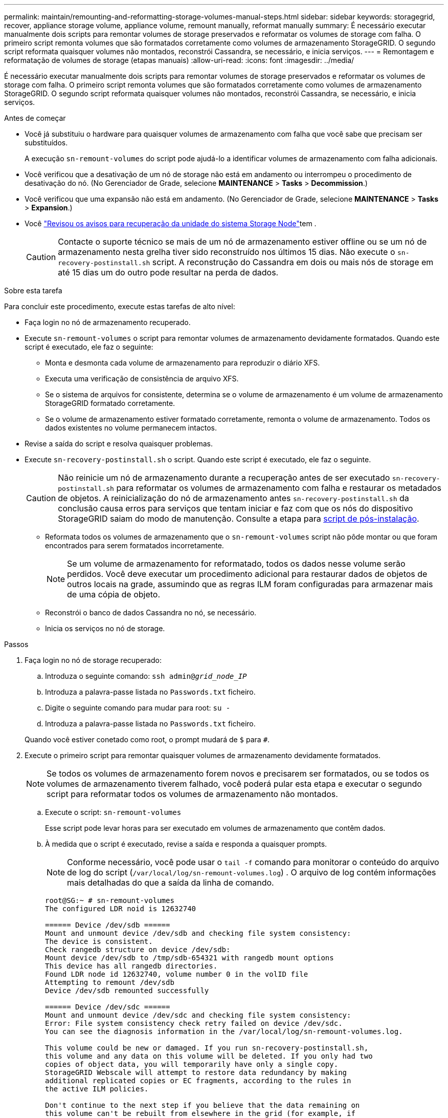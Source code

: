 ---
permalink: maintain/remounting-and-reformatting-storage-volumes-manual-steps.html 
sidebar: sidebar 
keywords: storagegrid, recover, appliance storage volume, appliance volume, remount manually, reformat manually 
summary: É necessário executar manualmente dois scripts para remontar volumes de storage preservados e reformatar os volumes de storage com falha. O primeiro script remonta volumes que são formatados corretamente como volumes de armazenamento StorageGRID. O segundo script reformata quaisquer volumes não montados, reconstrói Cassandra, se necessário, e inicia serviços. 
---
= Remontagem e reformatação de volumes de storage (etapas manuais)
:allow-uri-read: 
:icons: font
:imagesdir: ../media/


[role="lead"]
É necessário executar manualmente dois scripts para remontar volumes de storage preservados e reformatar os volumes de storage com falha. O primeiro script remonta volumes que são formatados corretamente como volumes de armazenamento StorageGRID. O segundo script reformata quaisquer volumes não montados, reconstrói Cassandra, se necessário, e inicia serviços.

.Antes de começar
* Você já substituiu o hardware para quaisquer volumes de armazenamento com falha que você sabe que precisam ser substituídos.
+
A execução `sn-remount-volumes` do script pode ajudá-lo a identificar volumes de armazenamento com falha adicionais.

* Você verificou que a desativação de um nó de storage não está em andamento ou interrompeu o procedimento de desativação do nó. (No Gerenciador de Grade, selecione *MAINTENANCE* > *Tasks* > *Decommission*.)
* Você verificou que uma expansão não está em andamento. (No Gerenciador de Grade, selecione *MAINTENANCE* > *Tasks* > *Expansion*.)
* Você link:reviewing-warnings-for-system-drive-recovery.html["Revisou os avisos para recuperação da unidade do sistema Storage Node"]tem .
+

CAUTION: Contacte o suporte técnico se mais de um nó de armazenamento estiver offline ou se um nó de armazenamento nesta grelha tiver sido reconstruído nos últimos 15 dias. Não execute o `sn-recovery-postinstall.sh` script. A reconstrução do Cassandra em dois ou mais nós de storage em até 15 dias um do outro pode resultar na perda de dados.



.Sobre esta tarefa
Para concluir este procedimento, execute estas tarefas de alto nível:

* Faça login no nó de armazenamento recuperado.
* Execute `sn-remount-volumes` o script para remontar volumes de armazenamento devidamente formatados. Quando este script é executado, ele faz o seguinte:
+
** Monta e desmonta cada volume de armazenamento para reproduzir o diário XFS.
** Executa uma verificação de consistência de arquivo XFS.
** Se o sistema de arquivos for consistente, determina se o volume de armazenamento é um volume de armazenamento StorageGRID formatado corretamente.
** Se o volume de armazenamento estiver formatado corretamente, remonta o volume de armazenamento. Todos os dados existentes no volume permanecem intactos.


* Revise a saída do script e resolva quaisquer problemas.
* Execute `sn-recovery-postinstall.sh` o script. Quando este script é executado, ele faz o seguinte.
+

CAUTION: Não reinicie um nó de armazenamento durante a recuperação antes de ser executado `sn-recovery-postinstall.sh` para reformatar os volumes de armazenamento com falha e restaurar os metadados de objetos. A reinicialização do nó de armazenamento antes `sn-recovery-postinstall.sh` da conclusão causa erros para serviços que tentam iniciar e faz com que os nós do dispositivo StorageGRID saiam do modo de manutenção. Consulte a etapa para <<post-install-script-step,script de pós-instalação>>.

+
** Reformata todos os volumes de armazenamento que o `sn-remount-volumes` script não pôde montar ou que foram encontrados para serem formatados incorretamente.
+

NOTE: Se um volume de armazenamento for reformatado, todos os dados nesse volume serão perdidos. Você deve executar um procedimento adicional para restaurar dados de objetos de outros locais na grade, assumindo que as regras ILM foram configuradas para armazenar mais de uma cópia de objeto.

** Reconstrói o banco de dados Cassandra no nó, se necessário.
** Inicia os serviços no nó de storage.




.Passos
. Faça login no nó de storage recuperado:
+
.. Introduza o seguinte comando: `ssh admin@_grid_node_IP_`
.. Introduza a palavra-passe listada no `Passwords.txt` ficheiro.
.. Digite o seguinte comando para mudar para root: `su -`
.. Introduza a palavra-passe listada no `Passwords.txt` ficheiro.


+
Quando você estiver conetado como root, o prompt mudará de `$` para `#`.

. Execute o primeiro script para remontar quaisquer volumes de armazenamento devidamente formatados.
+

NOTE: Se todos os volumes de armazenamento forem novos e precisarem ser formatados, ou se todos os volumes de armazenamento tiverem falhado, você poderá pular esta etapa e executar o segundo script para reformatar todos os volumes de armazenamento não montados.

+
.. Execute o script: `sn-remount-volumes`
+
Esse script pode levar horas para ser executado em volumes de armazenamento que contêm dados.

.. À medida que o script é executado, revise a saída e responda a quaisquer prompts.
+

NOTE: Conforme necessário, você pode usar o `tail -f` comando para monitorar o conteúdo do arquivo de log do script (`/var/local/log/sn-remount-volumes.log`) . O arquivo de log contém informações mais detalhadas do que a saída da linha de comando.

+
[listing]
----
root@SG:~ # sn-remount-volumes
The configured LDR noid is 12632740

====== Device /dev/sdb ======
Mount and unmount device /dev/sdb and checking file system consistency:
The device is consistent.
Check rangedb structure on device /dev/sdb:
Mount device /dev/sdb to /tmp/sdb-654321 with rangedb mount options
This device has all rangedb directories.
Found LDR node id 12632740, volume number 0 in the volID file
Attempting to remount /dev/sdb
Device /dev/sdb remounted successfully

====== Device /dev/sdc ======
Mount and unmount device /dev/sdc and checking file system consistency:
Error: File system consistency check retry failed on device /dev/sdc.
You can see the diagnosis information in the /var/local/log/sn-remount-volumes.log.

This volume could be new or damaged. If you run sn-recovery-postinstall.sh,
this volume and any data on this volume will be deleted. If you only had two
copies of object data, you will temporarily have only a single copy.
StorageGRID Webscale will attempt to restore data redundancy by making
additional replicated copies or EC fragments, according to the rules in
the active ILM policies.

Don't continue to the next step if you believe that the data remaining on
this volume can't be rebuilt from elsewhere in the grid (for example, if
your ILM policy uses a rule that makes only one copy or if volumes have
failed on multiple nodes). Instead, contact support to determine how to
recover your data.

====== Device /dev/sdd ======
Mount and unmount device /dev/sdd and checking file system consistency:
Failed to mount device /dev/sdd
This device could be an uninitialized disk or has corrupted superblock.
File system check might take a long time. Do you want to continue? (y or n) [y/N]? y

Error: File system consistency check retry failed on device /dev/sdd.
You can see the diagnosis information in the /var/local/log/sn-remount-volumes.log.

This volume could be new or damaged. If you run sn-recovery-postinstall.sh,
this volume and any data on this volume will be deleted. If you only had two
copies of object data, you will temporarily have only a single copy.
StorageGRID Webscale will attempt to restore data redundancy by making
additional replicated copies or EC fragments, according to the rules in
the active ILM policies.

Don't continue to the next step if you believe that the data remaining on
this volume can't be rebuilt from elsewhere in the grid (for example, if
your ILM policy uses a rule that makes only one copy or if volumes have
failed on multiple nodes). Instead, contact support to determine how to
recover your data.

====== Device /dev/sde ======
Mount and unmount device /dev/sde and checking file system consistency:
The device is consistent.
Check rangedb structure on device /dev/sde:
Mount device /dev/sde to /tmp/sde-654321 with rangedb mount options
This device has all rangedb directories.
Found LDR node id 12000078, volume number 9 in the volID file
Error: This volume does not belong to this node. Fix the attached volume and re-run this script.
----
+
Na saída de exemplo, um volume de armazenamento foi remontado com sucesso e três volumes de armazenamento tiveram erros.

+
*** `/dev/sdb` Passou a verificação de consistência do sistema de arquivos XFS e teve uma estrutura de volume válida, então foi remontada com sucesso. Os dados em dispositivos que são remontados pelo script são preservados.
*** `/dev/sdc` Falha na verificação de consistência do sistema de arquivos XFS porque o volume de armazenamento era novo ou corrompido.
*** `/dev/sdd` não foi possível montar porque o disco não foi inicializado ou o superbloco do disco estava corrompido. Quando o script não consegue montar um volume de armazenamento, ele pergunta se você deseja executar a verificação de consistência do sistema de arquivos.
+
**** Se o volume de armazenamento estiver conetado a um novo disco, responda *N* ao prompt. Você não precisa verificar o sistema de arquivos em um novo disco.
**** Se o volume de armazenamento estiver conetado a um disco existente, responda *Y* ao prompt. Você pode usar os resultados da verificação do sistema de arquivos para determinar a origem da corrupção. Os resultados são guardados no `/var/local/log/sn-remount-volumes.log` ficheiro de registo.


*** `/dev/sde` Passou a verificação de consistência do sistema de arquivos XFS e tinha uma estrutura de volume válida; no entanto, o ID do nó LDR no arquivo volID não correspondia ao ID para este nó de armazenamento (o `configured LDR noid` exibido na parte superior). Esta mensagem indica que este volume pertence a outro nó de armazenamento.




. Revise a saída do script e resolva quaisquer problemas.
+

CAUTION: Se um volume de armazenamento falhou na verificação de consistência do sistema de arquivos XFS ou não pôde ser montado, revise cuidadosamente as mensagens de erro na saída. Você deve entender as implicações da execução `sn-recovery-postinstall.sh` do script nesses volumes.

+
.. Verifique se os resultados incluem uma entrada para todos os volumes esperados. Se algum volume não estiver listado, execute novamente o script.
.. Reveja as mensagens de todos os dispositivos montados. Certifique-se de que não existem erros que indiquem que um volume de armazenamento não pertence a este nó de armazenamento.
+
No exemplo, a saída para `/dev/sde` inclui a seguinte mensagem de erro:

+
[listing]
----
Error: This volume does not belong to this node. Fix the attached volume and re-run this script.
----
+

CAUTION: Se um volume de armazenamento for comunicado como pertencente a outro nó de armazenamento, contacte o suporte técnico. Se você executar `sn-recovery-postinstall.sh` o script, o volume de armazenamento será reformatado, o que pode causar perda de dados.

.. Se não for possível montar qualquer dispositivo de armazenamento, anote o nome do dispositivo e repare ou substitua o dispositivo.
+

NOTE: Deve reparar ou substituir quaisquer dispositivos de armazenamento que não possam ser montados.

+
Você usará o nome do dispositivo para procurar o ID do volume, que é a entrada necessária quando você executar `repair-data` o script para restaurar os dados do objeto para o volume (o próximo procedimento).

.. Depois de reparar ou substituir todos os dispositivos não montáveis, execute o `sn-remount-volumes` script novamente para confirmar que todos os volumes de armazenamento que podem ser remontados foram remontados.
+

CAUTION: Se um volume de armazenamento não puder ser montado ou for formatado incorretamente e você continuar para a próxima etapa, o volume e quaisquer dados no volume serão excluídos. Se você tiver duas cópias de dados de objeto, você terá apenas uma única cópia até concluir o próximo procedimento (restaurando dados de objeto).



+

CAUTION: Não execute `sn-recovery-postinstall.sh` o script se você acredita que os dados restantes em um volume de armazenamento com falha não podem ser reconstruídos de outro lugar na grade (por exemplo, se sua política de ILM usar uma regra que faça apenas uma cópia ou se os volumes tiverem falhado em vários nós). Em vez disso, entre em Contato com o suporte técnico para determinar como recuperar seus dados.

. Execute `sn-recovery-postinstall.sh` o script: `sn-recovery-postinstall.sh`
+
Este script reformata quaisquer volumes de armazenamento que não puderam ser montados ou que foram encontrados para serem formatados incorretamente; reconstrói o banco de dados Cassandra no nó, se necessário; e inicia os serviços no nó Storage Node.

+
Tenha em atenção o seguinte:

+
** O script pode levar horas para ser executado.
** Em geral, você deve deixar a sessão SSH sozinha enquanto o script estiver sendo executado.
** Não pressione *Ctrl C* enquanto a sessão SSH estiver ativa.
** O script será executado em segundo plano se ocorrer uma interrupção da rede e terminar a sessão SSH, mas você pode visualizar o progresso da página recuperação.
** Se o nó de armazenamento usar o serviço RSM, o script pode parecer parar por 5 minutos à medida que os serviços do nó são reiniciados. Este atraso de 5 minutos é esperado sempre que o serviço RSM arranca pela primeira vez.


+

NOTE: O serviço RSM está presente nos nós de storage que incluem o serviço ADC.

+

NOTE: Alguns procedimentos de recuperação do StorageGRID usam o Reaper para lidar com reparos do Cassandra. As reparações ocorrem automaticamente assim que os serviços relacionados ou necessários tiverem sido iniciados. Você pode notar saída de script que menciona "Reaper" ou "Cassandra repair". Se aparecer uma mensagem de erro indicando que a reparação falhou, execute o comando indicado na mensagem de erro.

. [[post-install-script-step]]à medida que o `sn-recovery-postinstall.sh` script é executado, monitore a página recuperação no Gerenciador de Grade.
+
A barra de progresso e a coluna Estágio na página recuperação fornecem um status de alto nível `sn-recovery-postinstall.sh` do script.

+
image::../media/recovering_cassandra.png[Captura de tela mostrando o progresso da recuperação na Interface de Gerenciamento de Grade]

. Depois que o `sn-recovery-postinstall.sh` script iniciar os serviços no nó, você pode restaurar os dados do objeto para qualquer volume de armazenamento formatado pelo script.
+
O script pergunta se você deseja usar o processo de restauração de volume do Gerenciador de Grade.

+
** Na maioria dos casos, você deve link:../maintain/restoring-volume.html["Restaure dados de objetos usando o Gerenciador de Grade"]. Resposta `y` para usar o Gerenciador de Grade.
** Em casos raros, como quando instruído pelo suporte técnico ou quando você souber que o nó de substituição tem menos volumes disponíveis para storage de objetos do que o nó original, você deve link:restoring-object-data-to-storage-volume.html["restaure os dados do objeto manualmente"] usar o `repair-data` script. Se um desses casos se aplicar, responda `n`.
+
[NOTE]
====
Se você responder `n` ao uso do processo de restauração de volume do Gerenciador de Grade (restaurar dados de objeto manualmente):

*** Não é possível restaurar dados de objetos usando o Gerenciador de Grade.
*** Você pode monitorar o progresso dos trabalhos de restauração manual usando o Gerenciador de Grade.


====
+
Depois de fazer sua seleção, o script é concluído e os próximos passos para recuperar dados de objeto são mostrados. Depois de rever estes passos, prima qualquer tecla para regressar à linha de comando.




